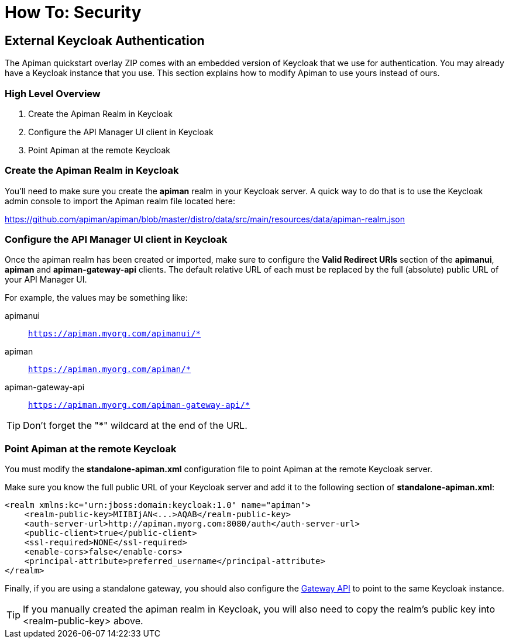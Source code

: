 = How To: Security

[#_external_keycloak_authentication]
== External Keycloak Authentication

The Apiman quickstart overlay ZIP comes with an embedded version of Keycloak that we use for authentication.
You may already have a Keycloak instance that you use.
This section explains how to modify Apiman to use yours instead of ours.

=== High Level Overview

. Create the Apiman Realm in Keycloak
. Configure the API Manager UI client in Keycloak
. Point Apiman at the remote Keycloak

=== Create the Apiman Realm in Keycloak

You'll need to make sure you create the *apiman* realm in your Keycloak server.
A quick way to do that is to use the Keycloak admin console to import the Apiman realm file located here:

https://github.com/apiman/apiman/blob/master/distro/data/src/main/resources/data/apiman-realm.json

=== Configure the API Manager UI client in Keycloak

Once the apiman realm has been created or imported, make sure to configure the *Valid Redirect URIs* section of the *apimanui*, *apiman* and *apiman-gateway-api* clients.
The default relative URL of each must be replaced by the full (absolute) public URL of your API Manager UI.

For example, the values may be something like:

    apimanui:: `https://apiman.myorg.com/apimanui/*`
    apiman:: `https://apiman.myorg.com/apiman/*`
    apiman-gateway-api:: `https://apiman.myorg.com/apiman-gateway-api/*`

TIP: Don't forget the "*" wildcard at the end of the URL.

=== Point Apiman at the remote Keycloak

You must modify the *standalone-apiman.xml* configuration file to point Apiman at the remote Keycloak server.

Make sure you know the full public URL of your Keycloak server and add it to the following section of *standalone-apiman.xml*:

[source,xml]
----
<realm xmlns:kc="urn:jboss:domain:keycloak:1.0" name="apiman">
    <realm-public-key>MIIBIjAN<...>AQAB</realm-public-key>
    <auth-server-url>http://apiman.myorg.com:8080/auth</auth-server-url>
    <public-client>true</public-client>
    <ssl-required>NONE</ssl-required>
    <enable-cors>false</enable-cors>
    <principal-attribute>preferred_username</principal-attribute>
</realm>
----

Finally, if you are using a standalone gateway, you should also configure the xref:gateway/security.adoc#_setup[Gateway API] to point to the same Keycloak instance.

TIP: If you manually created the apiman realm in Keycloak, you will also need to copy the realm's public key into <realm-public-key> above.
